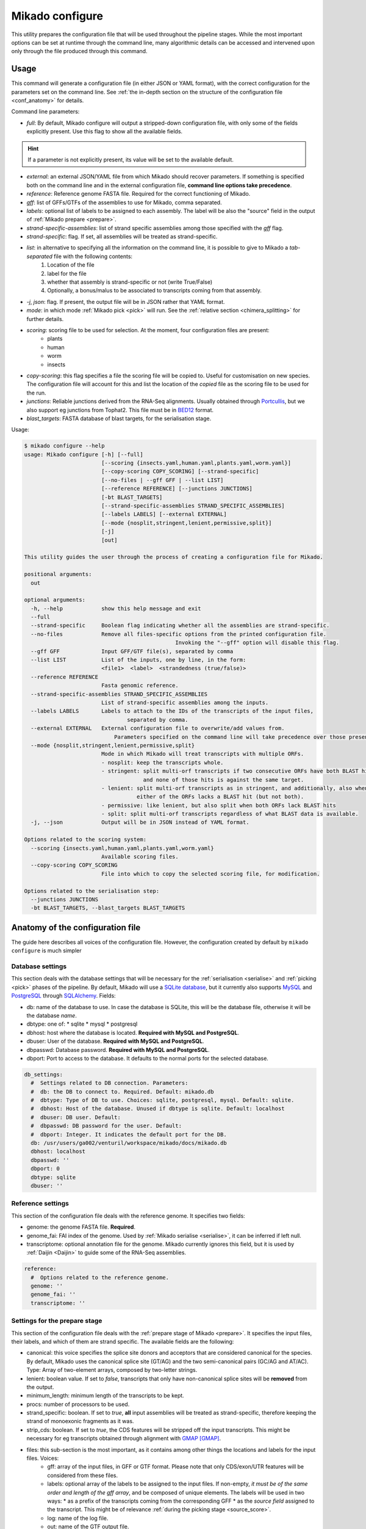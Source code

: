 .. _SQLAlchemy: http://www.sqlalchemy.org/
.. _Portcullis: https://github.com/maplesond/portcullis
.. _BED12: https://genome.ucsc.edu/FAQ/FAQformat.html#format1

.. _configure:

Mikado configure
================

This utility prepares the configuration file that will be used throughout the pipeline stages. While the most important options can be set at runtime through the command line, many algorithmic details can be accessed and intervened upon only through the file produced through this command.

Usage
~~~~~

This command will generate a configuration file (in either JSON or YAML format), with the correct configuration for the parameters set on the command line. See :ref:`the in-depth section on the structure of the configuration file <conf_anatomy>` for details.

Command line parameters:

* *full*: By default, Mikado configure will output a stripped-down configuration file, with only some of the fields explicitly present. Use this flag to show all the available fields.

.. hint:: If a parameter is not explicitly present, its value will be set to the available default.

* *external*: an external JSON/YAML file from which Mikado should recover parameters. If something is specified both on the command line and in the external configuration file, **command line options take precedence**.
* *reference*: Reference genome FASTA file. Required for the correct functioning of Mikado.
* *gff*: list of GFFs/GTFs of the assemblies to use for Mikado, comma separated.
* *labels*: optional list of labels to be assigned to each assembly. The label will be also the "source" field in the output of :ref:`Mikado prepare <prepare>`.
* *strand-specific-assemblies*: list of strand specific assemblies among those specified with the *gff* flag.
* *strand-specific*: flag. If set, all assemblies will be treated as strand-specific.
* *list*: in alternative to specifying all the information on the command line, it is possible to give to Mikado a *tab-separated* file with the following contents:
   #. Location of the file
   #. label for the file
   #. whether that assembly is strand-specific or not (write True/False)
   #. Optionally, a bonus/malus to be associated to transcripts coming from that assembly.
* *-j*, *json*: flag. If present, the output file will be in JSON rather that YAML format.
* *mode*: in which mode :ref:`Mikado pick <pick>` will run. See the :ref:`relative section <chimera_splitting>` for further details.
* *scoring*: scoring file to be used for selection. At the moment, four configuration files are present:
   * plants
   * human
   * worm
   * insects
* *copy-scoring*: this flag specifies a file the scoring file will be copied to. Useful for customisation on new species. The configuration file will account for this and list the location of the *copied* file as the scoring file to be used for the run.
* *junctions*: Reliable junctions derived from the RNA-Seq alignments. Usually obtained through Portcullis_, but we also support eg junctions from Tophat2. This file must be in BED12_ format.
* *blast_targets*: FASTA database of blast targets, for the serialisation stage.

Usage:

.. code-block:: bash

    $ mikado configure --help
    usage: Mikado configure [-h] [--full]
                            [--scoring {insects.yaml,human.yaml,plants.yaml,worm.yaml}]
                            [--copy-scoring COPY_SCORING] [--strand-specific]
                            [--no-files | --gff GFF | --list LIST]
                            [--reference REFERENCE] [--junctions JUNCTIONS]
                            [-bt BLAST_TARGETS]
                            [--strand-specific-assemblies STRAND_SPECIFIC_ASSEMBLIES]
                            [--labels LABELS] [--external EXTERNAL]
                            [--mode {nosplit,stringent,lenient,permissive,split}]
                            [-j]
                            [out]

    This utility guides the user through the process of creating a configuration file for Mikado.

    positional arguments:
      out

    optional arguments:
      -h, --help            show this help message and exit
      --full
      --strand-specific     Boolean flag indicating whether all the assemblies are strand-specific.
      --no-files            Remove all files-specific options from the printed configuration file.
                                                   Invoking the "--gff" option will disable this flag.
      --gff GFF             Input GFF/GTF file(s), separated by comma
      --list LIST           List of the inputs, one by line, in the form:
                            <file1>  <label>  <strandedness (true/false)>
      --reference REFERENCE
                            Fasta genomic reference.
      --strand-specific-assemblies STRAND_SPECIFIC_ASSEMBLIES
                            List of strand-specific assemblies among the inputs.
      --labels LABELS       Labels to attach to the IDs of the transcripts of the input files,
                                    separated by comma.
      --external EXTERNAL   External configuration file to overwrite/add values from.
                                Parameters specified on the command line will take precedence over those present in the configuration file.
      --mode {nosplit,stringent,lenient,permissive,split}
                            Mode in which Mikado will treat transcripts with multiple ORFs.
                            - nosplit: keep the transcripts whole.
                            - stringent: split multi-orf transcripts if two consecutive ORFs have both BLAST hits
                                         and none of those hits is against the same target.
                            - lenient: split multi-orf transcripts as in stringent, and additionally, also when
                                       either of the ORFs lacks a BLAST hit (but not both).
                            - permissive: like lenient, but also split when both ORFs lack BLAST hits
                            - split: split multi-orf transcripts regardless of what BLAST data is available.
      -j, --json            Output will be in JSON instead of YAML format.

    Options related to the scoring system:
      --scoring {insects.yaml,human.yaml,plants.yaml,worm.yaml}
                            Available scoring files.
      --copy-scoring COPY_SCORING
                            File into which to copy the selected scoring file, for modification.

    Options related to the serialisation step:
      --junctions JUNCTIONS
      -bt BLAST_TARGETS, --blast_targets BLAST_TARGETS

.. _conf_anatomy:

Anatomy of the configuration file
~~~~~~~~~~~~~~~~~~~~~~~~~~~~~~~~~

The guide here describes all voices of the configuration file. However, the configuration created by default by ``mikado configure`` is much simpler

.. _db-settings:

Database settings
-----------------

This section deals with the database settings that will be necessary for the :ref:`serialisation <serialise>` and :ref:`picking <pick>` phases of the pipeline. By default, Mikado will use a `SQLite database <https://www.sqlite.org/>`_, but it currently also supports `MySQL <http://www.mysql.com/>`_ and `PostgreSQL <https://www.postgresql.org/>`_ through SQLAlchemy_. Fields:

* db: name of the database to use. In case the database is SQLite, this will be the database file, otherwise it will be the database *name*.
* dbtype: one of:
  * sqlite
  * mysql
  * postgresql
* dbhost: host where the database is located. **Required with MySQL and PostgreSQL**.
* dbuser: User of the database. **Required with MySQL and PostgreSQL**.
* dbpasswd: Database password. **Required with MySQL and PostgreSQL**.
* dbport: Port to access to the database. It defaults to the normal ports for the selected database.

.. code-block:: yaml

    db_settings:
      #  Settings related to DB connection. Parameters:
      #  db: the DB to connect to. Required. Default: mikado.db
      #  dbtype: Type of DB to use. Choices: sqlite, postgresql, mysql. Default: sqlite.
      #  dbhost: Host of the database. Unused if dbtype is sqlite. Default: localhost
      #  dbuser: DB user. Default:
      #  dbpasswd: DB password for the user. Default:
      #  dbport: Integer. It indicates the default port for the DB.
      db: /usr/users/ga002/venturil/workspace/mikado/docs/mikado.db
      dbhost: localhost
      dbpasswd: ''
      dbport: 0
      dbtype: sqlite
      dbuser: ''

.. _ref-settings:

Reference settings
------------------

This section of the configuration file deals with the reference genome. It specifies two fields:

* genome: the genome FASTA file. **Required**.
* genome_fai: FAI index of the genome. Used by :ref:`Mikado serialise <serialise>`, it can be inferred if left null.
* transcriptome: optional annotation file for the genome. Mikado currently ignores this field, but it is used by :ref:`Daijin <Daijin>` to guide some of the RNA-Seq assemblies.

.. code-block:: yaml

    reference:
      #  Options related to the reference genome.
      genome: ''
      genome_fai: ''
      transcriptome: ''

.. _prep-settings:

Settings for the prepare stage
------------------------------

This section of the configuration file deals with the :ref:`prepare stage of Mikado <prepare>`. It specifies the input files, their labels, and which of them are strand specific. The available fields are the following:

.. _canonical-configuration:
* canonical: this voice specifies the splice site donors and acceptors that are considered canonical for the species. By default, Mikado uses the canonical splice site (GT/AG) and the two semi-canonical pairs (GC/AG and AT/AC). Type: Array of two-element arrays, composed by two-letter strings.
* lenient: boolean value. If set to *false*, transcripts that only have non-canonical splice sites will be **removed** from the output.
* minimum_length: minimum length of the transcripts to be kept.
* procs: number of processors to be used.
* strand_specific: boolean. If set to *true*, **all** input assemblies will be treated as strand-specific, therefore keeping the strand of monoexonic fragments as it was.
* strip_cds: boolean. If set to *true*, the CDS features will be stripped off the input transcripts. This might be necessary for eg transcripts obtained through alignment with `GMAP <http://research-pub.gene.com/gmap/>`_ [GMAP]_.
* files: this sub-section is the most important, as it contains among other things the locations and labels for the input files. Voices:
    * gff: array of the input files, in GFF or GTF format. Please note that only CDS/exon/UTR features will be considered from these files.
    * labels: optional array of the labels to be assigned to the input files. If non-empty, *it must be of the same order and length of the gff array*, and be composed of unique elements. The labels will be used in two ways:
      * as a prefix of the transcripts coming from the corresponding GFF
      * as the *source field* assigned to the transcript. This might be of relevance :ref:`during the picking stage <source_score>`.
    * log: name of the log file.
    * out: name of the GTF output file.
    * out_fasta: name of the corresponding output FASTA file.
    * output_dir: output directory. It will be created if it does not exist already.
    * strand_specific_assemblies: array of the names of the GFF/GTF files that are strand specific. **All the file names in this array must also appear in the gff array as well.**.

.. code-block:: yaml

    prepare:
      #  Options related to the input data preparation.
      #  - files: options relative to the input/output files.
      #  - procs: Number of processes to use.
      #  - strip_cds: whether to remove the CDS from the predictions during preparation.
      #  - lenient: if set to True, invalid transcripts will be only flagged and not removed.
      #  EXPERIMENTAL.
      #  - strand_specific: if set to True, transcripts will be assumed to be in the correct
      #  orientation, no strand flipping or removal
      #  - strand_specific_assemblies: array of input predictions which are to be considered
      #  as strand-specific.
      #    Predictions not in this list will be considered as non-strand-specific.
      #  - canonical: canonical splice sites, to infer the correct orientation.
      canonical:
      - - GT
        - AG
      - - GC
        - AG
      - - AT
        - AC
      files:
        #  Options related to the input and output files.
        #  - out: output GTF file
        #  - out_fasta: output transcript FASTA file
        #  - gff: array of input predictions for this step.
        #  - log: output log. Default: prepare.log
        #  - labels: labels to be associated with the input GFFs. Default: None.
        gff: []
        labels: []
        log: prepare.log
        out: mikado_prepared.gtf
        out_fasta: mikado_prepared.fasta
        output_dir: .
        strand_specific_assemblies: []
      lenient: false
      minimum_length: 200
      procs: 1
      single: false
      strand_specific: false
      strip_cds: false

.. _serialise-settings:

Settings for the serialisation stage
------------------------------------

This section of the configuration file deals with the :ref:`serialisation stage of Mikado <serialise>`. It specifies the location of the ORF BED12 files from TransDecoder, the location of the XML files from BLAST, the location of portcullis junctions, and other details important at run time. It has the following voices:

* discard_definition: boolean. This is used to specify whether we will use the ID or the definition of the sequences when parsing BLAST results. This is important when BLAST data might have a mock, local identifier for the sequence ("lcl|1") rather than its original ID.
* force: whether the database should be truncated and rebuilt, or just updated.
* max_objects: this parameter is quite important when running with a SQLite database. SQLite does not support caching on the disk before committing the changes, so that every change has to be kept in memory. This can become a problem for RAM quite quickly. On the other hand, committing is an expensive operation, and it makes sense to minimise calls as much as possible. This parameter specifies the maximum number of objects Mikado will keep in memory before committing them to the database. The default number, 100,000, should ensure that Mikado runs with less than 1GB memory. Increase it to potentially increase speed at the price of greater memory usage.
* max_regression: this parameter is a float comprised between 0 and 1. TransDecoder will sometimes output open ORFs even in the presence of an in-frame start codon. Mikado can try to "regress" along the ORF until it finds one such start codon. This parameter imposes how much Mikado will regress, in percentage of the cDNA length.
* max_target_seqs: equivalent to the BLAST+ parameter of the same name - it indicates the maximum number of discrete hits that can be assigned to one sequence in the database.
* procs: number of processors to use. Most important for serialising BLAST+ files.
* single_thread: boolean, if set to *true* it will forcibly disable multi-threading. Useful mostly for debugging purposes.
* files: this sub-section codifies the location of the input files for serialise. It contains the following voices:
    .. _reliable_junctions:
    * junctions: array of locations of reliable junction files. These must be in BED12 format.
    * log: log file.
    * orfs: array of locations of ORFs location on the cDNA, as created by eg TransDecoder [Trinity]_.
    * output_dir: output directory where the log file and the SQLite database will be written to (if SQLite has been chosen as the database type)
    * transcripts: input transcripts. This should be set to be equal to the output of :ref:`Mikado prepare <prepare>`, ie the "out_fasta" field of the :ref:`prepare section of the configuration file <prep-settings>`.
    * xml: this array indicates the location of the BLAST output file. Elements of the array can be:
       * BLAST+ XML files (optionally compressed with gzip)
       * BLAST+ ASN files (optionally compressed with gzip), which will be converted in-memory using ``blast_formatter``
       * a folder containing files of the above types.

.. code-block:: yaml

    serialise:
      #  Options related to serialisation
      #  - force: whether to drop and reload everything into the DB
      #  - files: options related to input files
      #  - max_objects: Maximum number of objects to keep in memory while loading data
      #  into the database
      #  - max_regression: if the ORF lacks a valid start site, this percentage indicates
      #  how far
      #    along the sequence Mikado should look for a good start site. Eg. with a value
      #  of 0.1,
      #    on a 300bp sequence with an open ORF Mikado would look for an alternative in-frame
      #  start codon
      #    in the first 30 bps (10% of the cDNA).
      #  - max_target_seqs: equivalently to BLAST, it indicates the maximum number of
      #  targets to keep
      #    per blasted sequence.
      #  - discard_definition: Boolean. Used to indicate whether Mikado should use the
      #  definition
      #    rather than the ID for BLAST sequences. Necessary as in some instances BLAST
      #  XMLs will have
      #    a mock identifier rather than the original sequence ID (eg lcl|1). Default:
      #  false.
      #  - procs: Number of processors to use. Default: 1.
      #  - single_thread: if true, Mikado prepare will force the usage of a single thread
      #  in this step.
      discard_definition: false
      files:
        blast_targets:
        - ''
        junctions: []
        log: serialise.log
        orfs:
        - ''
        output_dir: .
        transcripts: mikado_prepared.fasta
        xml:
        - ''
      force: false
      max_objects: 100000
      max_regression: 0
      max_target_seqs: 100000
      procs: 1
      single_thread: false

.. hint:: The most expensive operation in a "Mikado serialise" run is by far the serialisation of the BLAST files. Splitting the input files in multiple chunks, and analysing them separately, allows Mikado to parallelise the analysis of the BLAST results. If a single monolythic XML/ASN file is produced, by contrast, Mikado will be quite slow as it will have to parse it all.

.. _misc-settings:

Settings for the pick stage
---------------------------

This section of the configuration file deals with the :ref:`picking stage of Mikado <pick>`. It specifies details on how to handle BLAST and ORF data, which alternative splicing events are considered as valid during the final stages of the picking, and other important algorithmic details. The section comprises the following subsections:

* alternative_splicing: Options related to which AS events are considered as valid for the primary transcript in a locus.
* chimera_split: Options related to how to handle transcripts with multiple valid ORFs.
* files: Input and output files.
* orf_loading: Options related to how to decide which ORFs to load onto each transcript.
* output_format: options related to how to format the names of the transcripts, the source field of the GFFs, etc.
* run_options: Generic options related either to the general algorithm or to the number of resources requested.
.. _scoring_file_conf:
* scoring_file: This value specifies the :ref:`scoring file <scoring_files>` to be used for Mikado. These can be found in Mikado.configuration.scoring_files.
.. hint:: It is possible to ask for the configuration file to be copied in-place for customisation when calling ``mikado configure``.

.. _source_score:
* source_score: in this section, it is possible to specify boni/mali to be assigned to specific labels. Eg, it might be possible to assign a bonus of 1 to any transcript coming from PacBio reads, or a malus to any transcript coming from a given assembler. Example of such a configuration:

.. code-block:: yaml

    pick:
        source_score:
            - Cufflinks: 0
            - Trinity: 0
            - PacBio: 2
            - Stringtie: 1

In this example, we asked Mikado to consider Stringtie transcripts as more trustworthy than the rest (1 additional point), and PacBio transcripts even more so (2 additional points).

Each subsection of the pick configuration will be explained in its own right.

Parameters regarding the alternative splicing
^^^^^^^^^^^^^^^^^^^^^^^^^^^^^^^^^^^^^^^^^^^^^

After selecting the best model for each locus, Mikado will backtrack and try to select valid alternative splicing events. This section deals with how Mikado will operate the selection. There are the following available parameters:

* report: boolean. Whether to calculate and report possible alternative splicing events at all. By default this is set to true; *setting this parameter to false will inactivate all the options in this section*.
* keep_retained_introns: boolean. It specifies whether transcripts with retained introns will be retained. A retained intron is defined as an exon at least partly non-coding, whose non-coding part falls within the intron of another transcript (so, retained intron events which yield a valid ORF will not be excluded). By default, such transcripts will be excluded.
* max_fiveutr_length: maximum 5' UTR length of any alternative splicing transcript. By default, this is set to 1Mbps, *de facto* inactivating this filter.
* max_threeutr_length: maximum 3' UTR length of any alternative splicing transcript. By default, this is set to 1Mbps, *de facto* inactivating this filter.
* max_utr_length: maximum total UTR length of any alternative splicing transcript. By default, this is set to 1Mbps, *de facto* inactivating this filter.
* min_cdna_overlap: minimum cDNA overlap between the primary transcript and the AS candidate. By default, this is set to 0 and we rely only on the class code and the CDS overlap. It must be a number between 0 and 1.
* min_cds_overlap: minimum CDS overlap between the primary transcript and the AS candidate. By default this is set to 0.6, ie 60%. It must be a number between 0 and 1.
* min_score_perc: Minimum percentage of the score of the primary transcript that any candidate AS must have to be considered. By default, this is set to 0.6 (60%). It must be a number between 0 and 1.
* only_confirmed_introns: boolean. This parameter determines whether to consider only transcripts whose introns are confirmed :ref:`in the dataset of reliable junctions <reliable_junctions>`, or whether to consider all possible candidate transcripts.
* redundant_ccodes: any candidate AS will be :ref:`compared <Compare>` against all the transcripts already retained in the locus. If any of these comparisons returns one of the :ref:`class codes <ccodes>` specified in this array, **the transcript will be ignored**. Default class codes: =, _, m, c, n, C
* valid_ccodes: any candidate AS will be :ref:`compared <Compare>` against *the primary transcript* to determine the type of AS event. If the :ref:`class code <ccodes>` is one of those specified in this array, the transcript will be considered further. Default class codes: j, J, g, G, h.
.. warning:: the AS transcript event does not need to be a valid AS event for *all* transcripts in the locus, only against the *primary* transcript.

.. code-block:: yaml

    pick:
      #  - scoring_file: a scoring file for the analysis. Default: plants.yaml.
      #  - source_score: a dictionary with pre-defined scores to assign to the transcripts
      #  according to their source. Eg all Cufflinks transcripts from the seed (label:
      #  "cuff_seed") could be assigned a default additional score of 1.
      alternative_splicing:
        #  Parameters related to alternative splicing reporting.
        #  - report: whether to report at all or not the AS events.
        #  - min_cds_overlap: minimum overlap between the CDS of the primary transcript
        #  and any AS event. Default: 60%.
        #  - min_cdna_overlap: minimum overlap between the CDNA of the primary transcript
        #  and any AS event.
        #  Default: 0% i.e. disabled, we check for the CDS overlap.
        #  - keep_retained_introns: Whether to consider as valid AS events where one intron
        #  is retained compared to the primary or any other valid AS. Default: false.
        #  - max_isoforms: Maximum number of isoforms per locus. 1 implies no AS reported.
        #  Default: 3
        #  - valid_ccodes: Valid class codes for AS events. See documentation for details.
        #  Choices:
        #  j, n, O, e, o, h, J, C, mo. Default: j, J, O, mo
        #  - max_utr_length: Maximum length of the UTR for AS events. Default: 10e6 (i.e.
        #  no limit)
        #  - max_fiveutr_length: Maximum length of the 5UTR for AS events. Default:
        #  10e6 (i.e. no limit)
        #  - max_threeutr_length: Maximum length of the 5UTR for AS events. Default:
        #  10e6 (i.e. no limit)
        #  - min_score_perc: Minimum score threshold for subsequent AS events.
        #   Only transcripts with a score at least (best) * value are retained.
        #  - only_confirmed_introns: bring back AS events only when their introns are
        #  either
        #   present in the primary transcript or in the set of confirmed introns.
        keep_retained_introns: false
        max_fiveutr_length: 1000000
        max_isoforms: 3
        max_threeutr_length: 1000000
        max_utr_length: 1000000
        min_cdna_overlap: 0
        min_cds_overlap: 0.6
        min_score_perc: 0.6
        only_confirmed_introns: false
        redundant_ccodes:
        - c
        - m
        - _
        - '='
        - n
        - C
        report: true
        valid_ccodes:
        - j
        - J
        - G
        - g
        - h

.. _orf_loading:

Parameters regarding assignment of ORFs to transcripts
^^^^^^^^^^^^^^^^^^^^^^^^^^^^^^^^^^^^^^^^^^^^^^^^^^^^^^

This section of the configuration file deals with how to determine valid ORFs for a transcript from those present in the database. The parameters to control the behaviour of Mikado are the following:

* *minimal_orf_length*: minimal length of the *primary* ORF to be loaded onto the transcript. By default, this is set at 50 **bps** (not aminoacids)
* *minimal_secondary_orf_length*: minimal length of any ORF that can be assigned to the transcript after the first. This value should be set at a **higher setting** than minimal_orf_length, in order to avoid loading uORFs [uORFs]_ into the transcript, leading to :ref:`spurious break downs of the UTRs <chimera_splitting>`. Default: 200 bps.
* *strand_specific*: boolean. If set to *true*, only ORFs on the plus strand (ie the same of the cDNA) will be considered. If set to *false*, monoexonic transcripts mihgt have their strand flipped.


.. code-block:: yaml

  pick:
      orf_loading:
        #  Parameters related to ORF loading.
        #  - minimal_secondary_orf_length: Minimum length of a *secondary* ORF
        #    to be loaded after the first, in bp. Default: 200 bps
        #  - minimal_orf_length: Minimum length in bps of an ORF to be loaded,
        #    as the primary ORF, onto a transcript. Default: 50 bps
        #  - strand_specific: Boolean flag. If set to true, monoexonic transcripts
        #    will not have their ORF reversed even if they would have an ORF on the opposite
        #  strand.
        minimal_orf_length: 50
        minimal_secondary_orf_length: 200
        strand_specific: true

.. _chimera_splitting:

Parameters regarding splitting of chimeras
^^^^^^^^^^^^^^^^^^^^^^^^^^^^^^^^^^^^^^^^^^

This section of the configuration file specifies how to deal with transcripts presenting multiple ORFs, ie **putative chimeras** (see the section above for parameters related to :ref:`which ORFs can be loaded <orf_loading>`). Those are identified as transcripts with more than one ORF, where:

 * all the ORFs share the same strand
 * all the ORFs are non-overlapping, ie they do not share any bp

In these situations, Mikado can try to deal with the chimeras in five different ways:

* *nosplit*: leave the transcript unchanged. The presence of multiple ORFs will affect the scoring.
* *stringent*: leave the transcript unchanged, unless the two ORFs both have hits in the protein database and none of the hits is in common.
* *lenient*: leave the transcript unchanged, unless *either* the two ORFs both have hits in the protein database, none of which is in common, *or* both have no hits in the protein database.
* *permissive*: presume the transcript is a chimera, and split it, *unless* two ORFs share a hit in the protein database.
* *split*: presume that every transcript with more than one ORF is incorrect, and split them.

These modes can be controlled directly from the :ref:`pick command line <pick>`. If any BLAST hit *spans* the two ORFs, then

The behaviour, and when to trigger the check, is controlled by the following parameters:

* *execute*: boolean. If set to *false*, Mikado will operate in the *nosplit* mode. If set to *true*, the choice of the mode will be determined by the other parameters.
* *blast_check*: boolean. Whether to execute the check on the BLAST hits. If set to *false*, Mikado will operate in the *split* mode, unless *execute* is set to *false* (execute takes precedence over the other parameters).
* *blast_params*: this section contains the settings relative to the *permissive*, *lenient* and *stringent* mode.
   * *evalue*: maximum evalue of a hit to be assigned to the transcript and therefore be considered.
   * *hsp_evalue*: maximum evalue of a hsp inside a hit to be considered for the analysis.
   * *leniency*: one of **LENIENT, PERMISSIVE, STRINGENT**. See above for definitions.
   * *max_target_seqs*: integer. when loading BLAST hits from the database, only the first N will be considered for analysis.
   * *minimal_hsp_overlap*: number between 0 and 1. This indicates the overlap that must exist between the HSP and the ORF for the former to be considered for the split.
   .. code section: splitting.py, lines ~152-170

   * *min_overlap_duplication*: in the case of tandem duplicated genes, a chimera will have two ORFs that share the same hits, but possibly in a peculiar way - the HSPs will insist on the same region of the *target* sequence. This parameter controls how much overlap counts as a duplication. The default value is of 0.9 (90%).

.. code-block:: yaml

  pick:
      chimera_split:
        #  Parameters related to the splitting of transcripts in the presence of
        #  two or more ORFs. Parameters:
        #  - execute: whether to split multi-ORF transcripts at all. Boolean.
        #  - blast_check: whether to use BLAST information to take a decision. See blast_params
        #  for details.
        #  - blast_params: Parameters related to which BLAST data we want to analyse.
        blast_check: true
        blast_params:
          #  Parameters for the BLAST check prior to splitting.
          #  - evalue: Minimum evalue for the whole hit. Default: 1e-6
          #  - hsp_evalue: Minimum evalue for any HSP hit (some might be discarded even
          #  if the whole hit is valid). Default: 1e-6
          #  - leniency: One of STRINGENT, LENIENT, PERMISSIVE. Default: LENIENT
          #  - max_target_seqs: maximum number of hits to consider. Default: 3
          #  - minimal_hsp_overlap: minimum overlap of the ORF with the HSP (*not* reciprocal).
          #  Default: 0.8, i.e. 80%
          #  - min_overlap_duplication: minimum overlap (in %) for two ORFs to consider
          #  them as target duplications.
          #    This means that if two ORFs have no HSPs in common, but the coverage of
          #  their disjoint HSPs covers more
          #    Than this % of the length of the *target*, they represent most probably
          #  a duplicated gene.
          evalue: 1.0e-06
          hsp_evalue: 1.0e-06
          leniency: LENIENT
          max_target_seqs: 3
          min_overlap_duplication: 0.8
          minimal_hsp_overlap: 0.9
        execute: true

Parameters regarding input and output files
^^^^^^^^^^^^^^^^^^^^^^^^^^^^^^^^^^^^^^^^^^^

The "files" and "output_format" sections deal respectively with input files for the pick stage and with some basic settings for the GFF output. Options:

 * *input*:

.. code-block:: yaml

   pick:
      files:
        #  Input and output files for Mikado pick.
        #  - gff: input GTF/GFF3 file. Default: mikado_prepared.gtf
        #  - loci_out: output GFF3 file from Mikado pick. Default: mikado.loci.gff3
        #  - subloci_out: optional GFF file with the intermediate subloci. Default: no
        #  output
        #  - monoloci_out: optional GFF file with the intermediate monoloci. Default:
        #  no output
        #  - log: log file for this step.
        input: mikado_prepared.gtf
        loci_out: mikado.loci.gff3
        log: mikado_pick.log
        monoloci_out: ''
        output_dir: .
        subloci_out: ''
      output_format:
        #  Parameters related to the output format.
        #    - source: prefix for the source field in the mikado output.
        #    - id_prefix: prefix for the ID of the genes/transcripts in the output
        id_prefix: mikado
        report_all_orfs: false
        source: Mikado

Generic parameters on the pick run
^^^^^^^^^^^^^^^^^^^^^^^^^^^^^^^^^^

This section deals with other parameters necessary for the run, such as the number of processors to use, but also more important algorithmic parameters such as how to recognise fragments.
Parameters:

* *exclude_cds*: whether to remove CDS/UTR information from the Mikado output. Default: *false*.
* *flank*: when creating superloci, Mikado will gather together all groups of overlapping transcripts that are within this distance. By default, this is set at 1 kbp. This parameter is important to recognize fragments derived from UTRs or misfired transcription in the neighborhood of real transcripts.
* *fragments_maximal_cds*: during the last control on fragments, Mikado will consider as non-fragmentary any transcript with an ORF of at least this value in bps. By default, this is set to 100, ie any transcript with an ORF of 33 AA or more will be considered by default as valid.
* *fragments_maximal_exons*: in addition, any transcript with more than this number of exons will be considered as non-fragmentary by definition. By default, this parameter is set at 2, ie any transcript with 3 or more exons will be considered non-fragmentary by definition.
* *intron_range*: tuple that indicates the range of lengths in which most introns should fall. Transcripts with introns either shorter or longer than this interval will be potentially penalised, depending on the scoring scheme. For the paper, this parameter was set to a tuple of integers in which *98%* of the introns of the reference annotation were falling (ie cutting out the 1st and 99th percentiles).
* *preload*: boolean. In certain cases, ie when the database is quite small, it might make sense to preload it in memory rather than relying on SQL queries. Set to *false* by default.
* *shm*: boolean. In certain cases, especially when disk access is a severely limiting factor, it might make sense to copy a SQLite database into RAM before querying. If this parameter is set to *true*, Mikado will copy the SQLite database into a temporary file in RAM, and query it from there.
* *shm_db*: string. If *shm* is set to true and this string is non-empty, Mikado will copy the database in memory to a file with this name *and leave it there for other Mikado runs*. The file will have to be removed manually.
* *procs*: number of processors to use. Default: 1.
* *single_thread*: boolean. If set to true, Mikado will completely disable multiprocessing. Useful mostly for debugging reasons.
* *subloci_from_cds_only*: boolean. If set to true, subloci will be built only using CDS information - therefore, transcripts with overlapping cDNA but discrete CDSs will be analysed separately. Most useful in cases of **compact** genomes, where genes lie near and it might be possible to analyse them together as the UTRs are overlapping.

.. warning:: the shared-memory options are available only on Linux platforms.

.. code-block:: yaml

   pick:
      run_options:
        #  Generic run options.
        #  - shm: boolean flag. If set and the DB is sqlite, it will be copied onto the
        #  /dev/shm faux partition
        #  - shm_db: String. It indicates a DB that has to be copied onto SHM and left
        #  there for
        #    concurrent Mikado runs.
        #  - shm_shared: boolean flag. If set, the database loaded onto SHM will be shared
        #  and should not be
        #    deleted at the end of the run (see shm_db).
        #    for faster access. Default: false
        #  - exclude_cds: boolean flag. If set, the CDS information will not be printed
        #  in Mikado output. Default: false
        #  - purge: boolean flag. If set, all loci where all transcripts have a score
        #  of 0 will be excluded
        #    from the output. Default: false
        #  - remove_overlapping_fragments: boolean flag. If set, fragments (defined as
        #  monoexonic loci
        #    classified as P,x,i or p compared to another locus, will be removed from
        #  the output.
        #  - fragments_maximal_cds: a locus will never be considered a fragment if its
        #  longest CDS is over
        #    this length. Default: 100 bps.
        #  - fragments_maximal_exons: a locus will never be considered a fragment if its
        #  representative transcript
        #    has more than this number of exons. Default: 2
        #  - procs: number of processes to use. Default: 1
        #  - preload: boolean flag. If set, the whole database will be preloaded into
        #  memory for faster access. Useful when
        #    using SQLite databases.
        #  - single_thread: boolean flag. If set, multithreading will be disabled - useful
        #  for profiling and debugging.
        exclude_cds: false
        flank: 1000
        fragments_maximal_cds: 100
        fragments_maximal_exons: 2
        intron_range:
        - 60
        - 900
        preload: false
        procs: 1
        purge: false
        remove_overlapping_fragments: true
        shm: false
        shm_db: ''
        single_thread: false
        subloci_from_cds_only: false

Miscellanea
-----------

It is possible to set high-level settings for the logs in the ``log_settings`` section:

* log_level: level of the logging for Mikado. Options: *DEBUG, INFO, WARNING, ERROR, CRITICAL*. By default, Mikado will be quiet and output log messages of severity *WARNING* or greater.
* sql_level: level of the logging for messages regarding the database connection (through `SQLAlchemy`_). By default, SQLAlchemy will be set in quiet mode and asked to output only messages of severity *WARNING* or greater.

.. warning:: Mikado and SQLAlchemy can be greatly verbose if asked to output *DEBUG* or *INFO* messages, to the point of slowing down the program significantly due to the amount of writing to disk. Please consider setting the level to *DEBUG* only when there is a real problem to debug, not otherwise!

.. code-block:: yaml

    log_settings:
      #  Settings related to the logs. Keys:
      #  - sql_level: verbosity for SQL calls. Default: WARNING.
      #    In decreasing order: DEBUG, INFO, WARNING, ERROR, CRITICAL
      #  - log_level: verbosity. Default: WARNING.
      #    In decreasing order: DEBUG, INFO, WARNING, ERROR, CRITICAL
      log_level: WARNING
      sql_level: WARNING

.. _start-methods:

It is also possible to set the type of multiprocessing method that should be used by Python3. The possible choices are "fork", "spawn", and "fork-server".

.. code-block:: yaml

    multiprocessing_method: spawn

.. warning:: Some schedulers, in particular SLURM, are not capable to understand that the processes *forked* by Python are still sharing the same memory with the main process, and think instead that each process is using that memory in isolation. As a result, they might think that the Mikado process is using its memory multiplied by the number of processes - depending on when the forking happens - and therefore shut down the program as it *appears* to be using much more memory than needed. For this reason, :ref:`Daijin <Daijin>` forces Mikado to run in **spawn** mode. Although spawning is slower than forking, it happens only once per run, and it has therefore a limited cost in terms of runtime - while greatly reducing the chances of the program being shut down because of "Out of memory" reasons.

Technical details
~~~~~~~~~~~~~~~~~

The configuration file obeys a specific JSON schema which can be found at :download:`Mikado/configuration/configuration_blueprint.json <configuration_blueprint.json>`. Every time a Mikado utility is launched, it checks the configuration file against the schema to validate it. The schema contains non-standard "Comment" and "SimpleComment" string arrays which are used at runtime to generate the comment strings in the YAML output.
